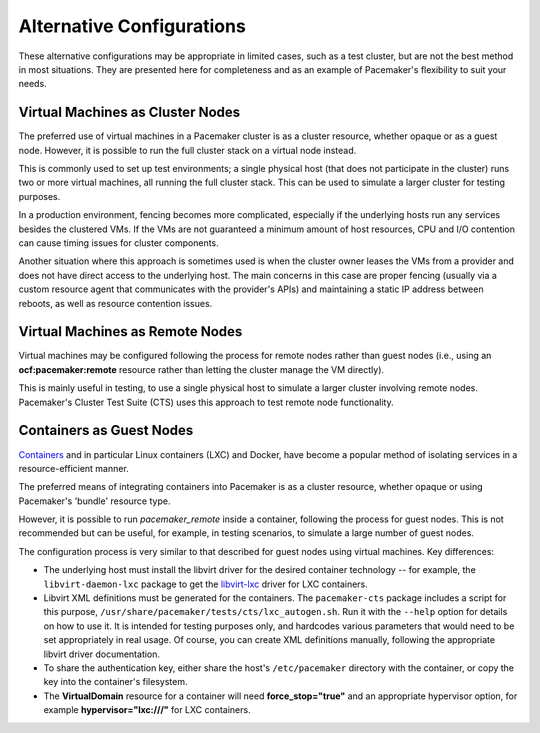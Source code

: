 Alternative Configurations
--------------------------

These alternative configurations may be appropriate in limited cases, such as a
test cluster, but are not the best method in most situations. They are
presented here for completeness and as an example of Pacemaker's flexibility
to suit your needs.

Virtual Machines as Cluster Nodes
#################################

The preferred use of virtual machines in a Pacemaker cluster is as a
cluster resource, whether opaque or as a guest node. However, it is
possible to run the full cluster stack on a virtual node instead.

This is commonly used to set up test environments; a single physical host
(that does not participate in the cluster) runs two or more virtual machines,
all running the full cluster stack. This can be used to simulate a
larger cluster for testing purposes.

In a production environment, fencing becomes more complicated, especially
if the underlying hosts run any services besides the clustered VMs.
If the VMs are not guaranteed a minimum amount of host resources,
CPU and I/O contention can cause timing issues for cluster components.

Another situation where this approach is sometimes used is when
the cluster owner leases the VMs from a provider and does not have
direct access to the underlying host. The main concerns in this case
are proper fencing (usually via a custom resource agent that communicates
with the provider's APIs) and maintaining a static IP address between reboots,
as well as resource contention issues.

Virtual Machines as Remote Nodes
################################

Virtual machines may be configured following the process for remote nodes 
rather than guest nodes (i.e., using an **ocf:pacemaker:remote** resource
rather than letting the cluster manage the VM directly).

This is mainly useful in testing, to use a single physical host to simulate a
larger cluster involving remote nodes. Pacemaker's Cluster Test Suite (CTS)
uses this approach to test remote node functionality.

Containers as Guest Nodes
#########################

`Containers <https://en.wikipedia.org/wiki/Operating-system-level_virtualization>`_
and in particular Linux containers (LXC) and Docker, have become a popular
method of isolating services in a resource-efficient manner.

The preferred means of integrating containers into Pacemaker is as a
cluster resource, whether opaque or using Pacemaker's 'bundle' resource type.

However, it is possible to run `pacemaker_remote` inside a container,
following the process for guest nodes. This is not recommended but can
be useful, for example, in testing scenarios, to simulate a large number of
guest nodes.

The configuration process is very similar to that described for guest nodes
using virtual machines. Key differences:

* The underlying host must install the libvirt driver for the desired container
  technology -- for example, the ``libvirt-daemon-lxc`` package to get the
  `libvirt-lxc <http://libvirt.org/drvlxc.html>`_ driver for LXC containers.

* Libvirt XML definitions must be generated for the containers. The
  ``pacemaker-cts`` package includes a script for this purpose,
  ``/usr/share/pacemaker/tests/cts/lxc_autogen.sh``. Run it with the
  ``--help`` option for details on how to use it. It is intended for testing
  purposes only, and hardcodes various parameters that would need to be set
  appropriately in real usage. Of course, you can create XML definitions
  manually, following the appropriate libvirt driver documentation.

* To share the authentication key, either share the host's ``/etc/pacemaker``
  directory with the container, or copy the key into the container's
  filesystem.

* The **VirtualDomain** resource for a container will need
  **force_stop="true"** and an appropriate hypervisor option,
  for example **hypervisor="lxc:///"** for LXC containers.
